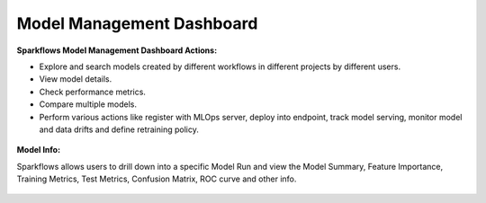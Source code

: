 Model Management Dashboard
======================

**Sparkflows Model Management Dashboard Actions:**

- Explore and search models created by different workflows in different projects by different users.
- View model details.
- Check performance metrics.
- Compare multiple models.
- Perform various actions like register with MLOps server, deploy into endpoint, track model serving, monitor model and data drifts and define retraining policy.

.. figure:: ../../_assets/mlops/model-info-1.png
   :alt: Model Info
   :width: 70%


**Model Info:**

Sparkflows allows users to drill down into a specific Model Run and view the Model Summary, Feature Importance, Training Metrics, Test Metrics, Confusion Matrix, ROC curve and other info.

.. figure:: ../../_assets/mlops/model-info-2.png
   :alt: Model Info
   :width: 70%

.. figure:: ../../_assets/mlops/model-info-3.png
   :alt: Model Info
   :width: 70%

.. figure:: ../../_assets/mlops/model-info-4.png
   :alt: Model Info
   :width: 70%

